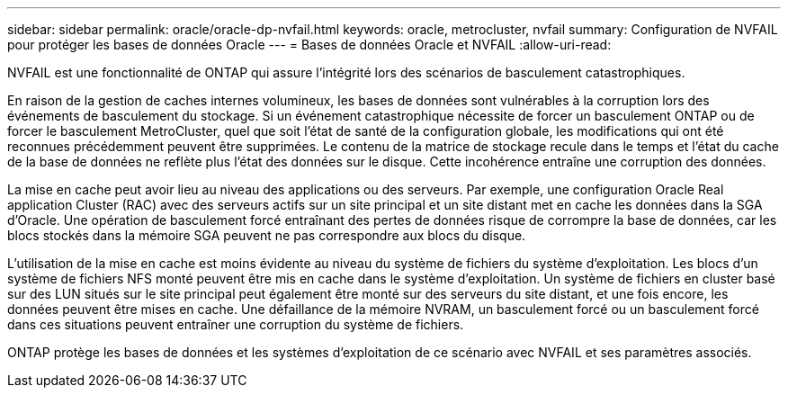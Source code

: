 ---
sidebar: sidebar 
permalink: oracle/oracle-dp-nvfail.html 
keywords: oracle, metrocluster, nvfail 
summary: Configuration de NVFAIL pour protéger les bases de données Oracle 
---
= Bases de données Oracle et NVFAIL
:allow-uri-read: 


[role="lead"]
NVFAIL est une fonctionnalité de ONTAP qui assure l'intégrité lors des scénarios de basculement catastrophiques.

En raison de la gestion de caches internes volumineux, les bases de données sont vulnérables à la corruption lors des événements de basculement du stockage. Si un événement catastrophique nécessite de forcer un basculement ONTAP ou de forcer le basculement MetroCluster, quel que soit l'état de santé de la configuration globale, les modifications qui ont été reconnues précédemment peuvent être supprimées. Le contenu de la matrice de stockage recule dans le temps et l'état du cache de la base de données ne reflète plus l'état des données sur le disque. Cette incohérence entraîne une corruption des données.

La mise en cache peut avoir lieu au niveau des applications ou des serveurs. Par exemple, une configuration Oracle Real application Cluster (RAC) avec des serveurs actifs sur un site principal et un site distant met en cache les données dans la SGA d'Oracle. Une opération de basculement forcé entraînant des pertes de données risque de corrompre la base de données, car les blocs stockés dans la mémoire SGA peuvent ne pas correspondre aux blocs du disque.

L'utilisation de la mise en cache est moins évidente au niveau du système de fichiers du système d'exploitation. Les blocs d'un système de fichiers NFS monté peuvent être mis en cache dans le système d'exploitation. Un système de fichiers en cluster basé sur des LUN situés sur le site principal peut également être monté sur des serveurs du site distant, et une fois encore, les données peuvent être mises en cache. Une défaillance de la mémoire NVRAM, un basculement forcé ou un basculement forcé dans ces situations peuvent entraîner une corruption du système de fichiers.

ONTAP protège les bases de données et les systèmes d'exploitation de ce scénario avec NVFAIL et ses paramètres associés.
